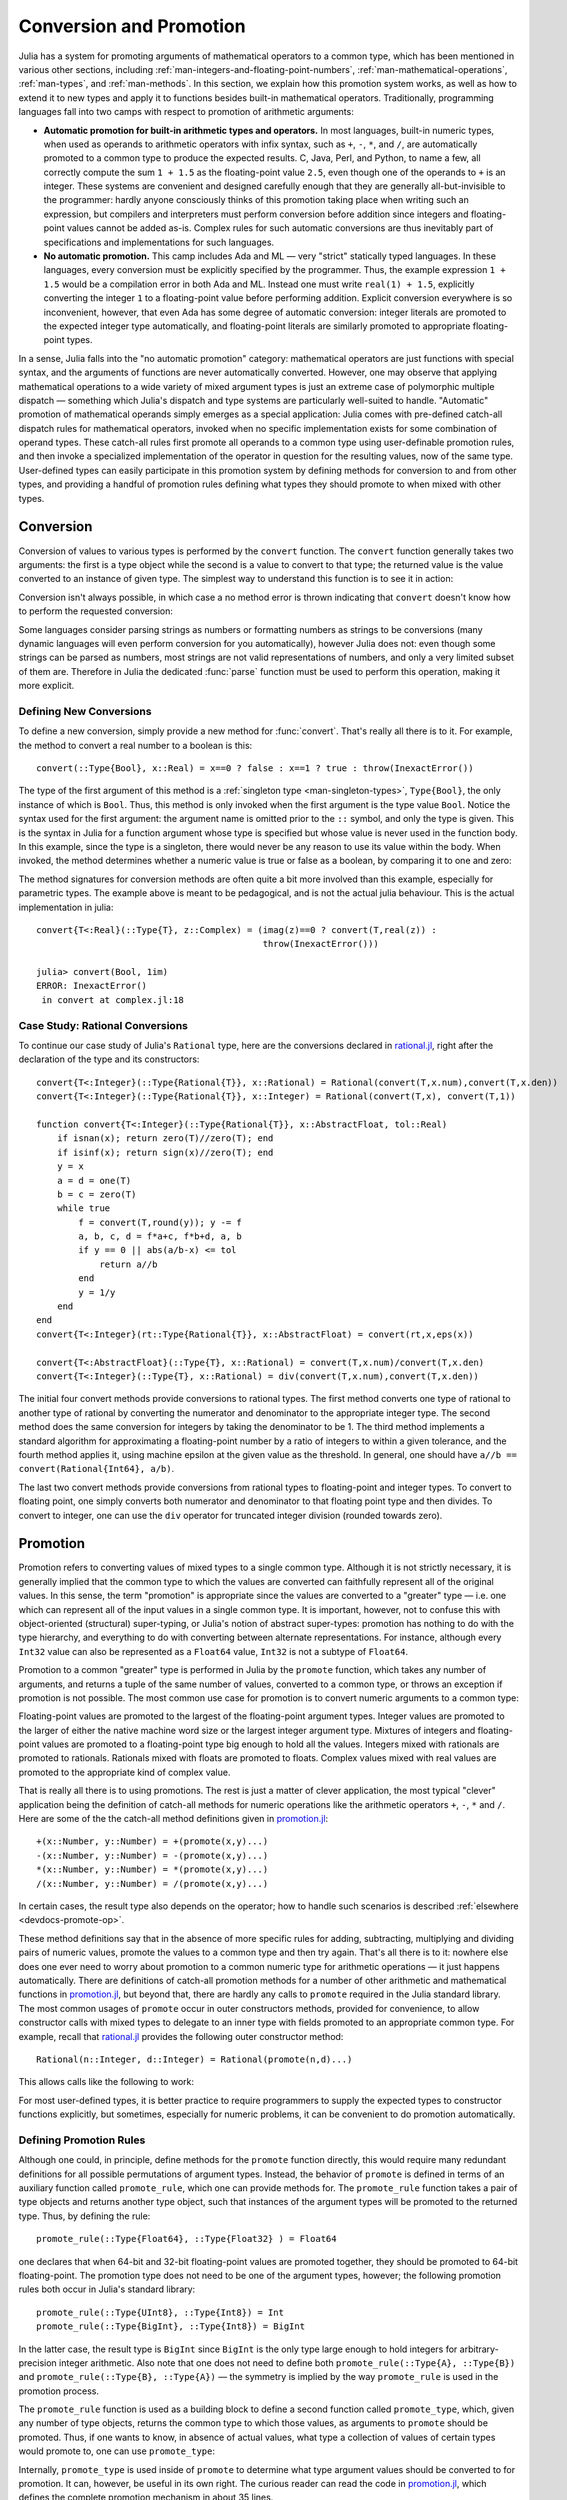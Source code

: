 .. _man-conversion-and-promotion:

**************************
 Conversion and Promotion
**************************

Julia has a system for promoting arguments of mathematical operators to
a common type, which has been mentioned in various other sections,
including :ref:`man-integers-and-floating-point-numbers`, :ref:`man-mathematical-operations`, :ref:`man-types`, and
:ref:`man-methods`. In this section, we explain how this promotion
system works, as well as how to extend it to new types and apply it to
functions besides built-in mathematical operators. Traditionally,
programming languages fall into two camps with respect to promotion of
arithmetic arguments:

-  **Automatic promotion for built-in arithmetic types and operators.**
   In most languages, built-in numeric types, when used as operands to
   arithmetic operators with infix syntax, such as ``+``, ``-``, ``*``,
   and ``/``, are automatically promoted to a common type to produce the
   expected results. C, Java, Perl, and Python, to name a few, all
   correctly compute the sum ``1 + 1.5`` as the floating-point value
   ``2.5``, even though one of the operands to ``+`` is an integer.
   These systems are convenient and designed carefully enough that they
   are generally all-but-invisible to the programmer: hardly anyone
   consciously thinks of this promotion taking place when writing such
   an expression, but compilers and interpreters must perform conversion
   before addition since integers and floating-point values cannot be
   added as-is. Complex rules for such automatic conversions are thus
   inevitably part of specifications and implementations for such
   languages.
-  **No automatic promotion.** This camp includes Ada and ML — very
   "strict" statically typed languages. In these languages, every
   conversion must be explicitly specified by the programmer. Thus, the
   example expression ``1 + 1.5`` would be a compilation error in both
   Ada and ML. Instead one must write ``real(1) + 1.5``, explicitly
   converting the integer ``1`` to a floating-point value before
   performing addition. Explicit conversion everywhere is so
   inconvenient, however, that even Ada has some degree of automatic
   conversion: integer literals are promoted to the expected integer
   type automatically, and floating-point literals are similarly
   promoted to appropriate floating-point types.

In a sense, Julia falls into the "no automatic promotion" category:
mathematical operators are just functions with special syntax, and the
arguments of functions are never automatically converted. However, one
may observe that applying mathematical operations to a wide variety of
mixed argument types is just an extreme case of polymorphic multiple
dispatch — something which Julia's dispatch and type systems are
particularly well-suited to handle. "Automatic" promotion of
mathematical operands simply emerges as a special application: Julia
comes with pre-defined catch-all dispatch rules for mathematical
operators, invoked when no specific implementation exists for some
combination of operand types. These catch-all rules first promote all
operands to a common type using user-definable promotion rules, and then
invoke a specialized implementation of the operator in question for the
resulting values, now of the same type. User-defined types can easily
participate in this promotion system by defining methods for conversion
to and from other types, and providing a handful of promotion rules
defining what types they should promote to when mixed with other types.

.. _man-conversion:

Conversion
----------

Conversion of values to various types is performed by the ``convert``
function. The ``convert`` function generally takes two arguments: the
first is a type object while the second is a value to convert to that
type; the returned value is the value converted to an instance of given
type. The simplest way to understand this function is to see it in
action:

.. doctest::

    julia> x = 12
    12

    julia> typeof(x)
    Int64

    julia> convert(UInt8, x)
    0x0c

    julia> typeof(ans)
    UInt8

    julia> convert(AbstractFloat, x)
    12.0

    julia> typeof(ans)
    Float64

Conversion isn't always possible, in which case a no method error is
thrown indicating that ``convert`` doesn't know how to perform the
requested conversion:

.. doctest::

    julia> convert(AbstractFloat, "foo")
    ERROR: MethodError: Cannot `convert` an object of type ASCIIString to an object of type AbstractFloat
    This may have arisen from a call to the constructor AbstractFloat(...),
    since type constructors fall back to convert methods.
    Closest candidates are:
      convert(::Type{AbstractFloat}, ::Bool)
      convert(::Type{AbstractFloat}, ::Int8)
      convert(::Type{AbstractFloat}, ::Int16)
      ...

Some languages consider parsing strings as numbers or formatting
numbers as strings to be conversions (many dynamic languages will even
perform conversion for you automatically), however Julia does not: even
though some strings can be parsed as numbers, most strings are not valid
representations of numbers, and only a very limited subset of them are.
Therefore in Julia the dedicated :func:`parse` function must be used
to perform this operation, making it more explicit.

Defining New Conversions
~~~~~~~~~~~~~~~~~~~~~~~~

To define a new conversion, simply provide a new method for :func:`convert`.
That's really all there is to it. For example, the method to convert a
real number to a boolean is this::

    convert(::Type{Bool}, x::Real) = x==0 ? false : x==1 ? true : throw(InexactError())

The type of the first argument of this method is a :ref:`singleton
type <man-singleton-types>`, ``Type{Bool}``, the only instance of
which is ``Bool``. Thus, this method is only invoked when the first
argument is the type value ``Bool``. Notice the syntax used for the first
argument: the argument name is omitted prior to the ``::`` symbol, and only
the type is given.  This is the syntax in Julia for a function argument whose type is
specified but whose value is never used in the function body.  In this example,
since the type is a singleton, there would never be any reason to use its value
within the body.
When invoked, the method determines
whether a numeric value is true or false as a boolean, by comparing it
to one and zero:

.. doctest::

    julia> convert(Bool, 1)
    true

    julia> convert(Bool, 0)
    false

    julia> convert(Bool, 1im)
    ERROR: InexactError()
     in convert at complex.jl:18

    julia> convert(Bool, 0im)
    false

The method signatures for conversion methods are often quite a bit more
involved than this example, especially for parametric types. The example
above is meant to be pedagogical, and is not the actual julia behaviour.
This is the actual implementation in julia::

    convert{T<:Real}(::Type{T}, z::Complex) = (imag(z)==0 ? convert(T,real(z)) :
                                               throw(InexactError()))

    julia> convert(Bool, 1im)
    ERROR: InexactError()
     in convert at complex.jl:18


Case Study: Rational Conversions
~~~~~~~~~~~~~~~~~~~~~~~~~~~~~~~~

To continue our case study of Julia's ``Rational`` type, here are the
conversions declared in
`rational.jl <https://github.com/JuliaLang/julia/blob/master/base/rational.jl>`_,
right after the declaration of the type and its constructors::

    convert{T<:Integer}(::Type{Rational{T}}, x::Rational) = Rational(convert(T,x.num),convert(T,x.den))
    convert{T<:Integer}(::Type{Rational{T}}, x::Integer) = Rational(convert(T,x), convert(T,1))

    function convert{T<:Integer}(::Type{Rational{T}}, x::AbstractFloat, tol::Real)
        if isnan(x); return zero(T)//zero(T); end
        if isinf(x); return sign(x)//zero(T); end
        y = x
        a = d = one(T)
        b = c = zero(T)
        while true
            f = convert(T,round(y)); y -= f
            a, b, c, d = f*a+c, f*b+d, a, b
            if y == 0 || abs(a/b-x) <= tol
                return a//b
            end
            y = 1/y
        end
    end
    convert{T<:Integer}(rt::Type{Rational{T}}, x::AbstractFloat) = convert(rt,x,eps(x))

    convert{T<:AbstractFloat}(::Type{T}, x::Rational) = convert(T,x.num)/convert(T,x.den)
    convert{T<:Integer}(::Type{T}, x::Rational) = div(convert(T,x.num),convert(T,x.den))

The initial four convert methods provide conversions to rational types.
The first method converts one type of rational to another type of
rational by converting the numerator and denominator to the appropriate
integer type. The second method does the same conversion for integers by
taking the denominator to be 1. The third method implements a standard
algorithm for approximating a floating-point number by a ratio of
integers to within a given tolerance, and the fourth method applies it,
using machine epsilon at the given value as the threshold. In general,
one should have ``a//b == convert(Rational{Int64}, a/b)``.

The last two convert methods provide conversions from rational types to
floating-point and integer types. To convert to floating point, one
simply converts both numerator and denominator to that floating point
type and then divides. To convert to integer, one can use the ``div``
operator for truncated integer division (rounded towards zero).

.. _man-promotion:

Promotion
---------

Promotion refers to converting values of mixed types to a single common
type. Although it is not strictly necessary, it is generally implied
that the common type to which the values are converted can faithfully
represent all of the original values. In this sense, the term
"promotion" is appropriate since the values are converted to a "greater"
type — i.e. one which can represent all of the input values in a single
common type. It is important, however, not to confuse this with
object-oriented (structural) super-typing, or Julia's notion of abstract
super-types: promotion has nothing to do with the type hierarchy, and
everything to do with converting between alternate representations. For
instance, although every ``Int32`` value can also be represented as a
``Float64`` value, ``Int32`` is not a subtype of ``Float64``.

Promotion to a common "greater" type is performed in Julia by the ``promote``
function, which takes any number of arguments, and returns a tuple of
the same number of values, converted to a common type, or throws an
exception if promotion is not possible. The most common use case for
promotion is to convert numeric arguments to a common type:

.. doctest::

    julia> promote(1, 2.5)
    (1.0,2.5)

    julia> promote(1, 2.5, 3)
    (1.0,2.5,3.0)

    julia> promote(2, 3//4)
    (2//1,3//4)

    julia> promote(1, 2.5, 3, 3//4)
    (1.0,2.5,3.0,0.75)

    julia> promote(1.5, im)
    (1.5 + 0.0im,0.0 + 1.0im)

    julia> promote(1 + 2im, 3//4)
    (1//1 + 2//1*im,3//4 + 0//1*im)

Floating-point values are promoted to the largest of the floating-point
argument types. Integer values are promoted to the larger of either the
native machine word size or the largest integer argument type.
Mixtures of integers and floating-point values are promoted to a
floating-point type big enough to hold all the values. Integers mixed
with rationals are promoted to rationals. Rationals mixed with floats
are promoted to floats. Complex values mixed with real values are
promoted to the appropriate kind of complex value.

That is really all there is to using promotions. The rest is just a
matter of clever application, the most typical "clever" application
being the definition of catch-all methods for numeric operations like
the arithmetic operators ``+``, ``-``, ``*`` and ``/``. Here are some of
the the catch-all method definitions given in
`promotion.jl <https://github.com/JuliaLang/julia/blob/master/base/promotion.jl>`_::

    +(x::Number, y::Number) = +(promote(x,y)...)
    -(x::Number, y::Number) = -(promote(x,y)...)
    *(x::Number, y::Number) = *(promote(x,y)...)
    /(x::Number, y::Number) = /(promote(x,y)...)

In certain cases, the result type also depends on the operator; how to
handle such scenarios is described :ref:`elsewhere <devdocs-promote-op>`.

These method definitions say that in the absence of more specific rules
for adding, subtracting, multiplying and dividing pairs of numeric
values, promote the values to a common type and then try again. That's
all there is to it: nowhere else does one ever need to worry about
promotion to a common numeric type for arithmetic operations — it just
happens automatically. There are definitions of catch-all promotion
methods for a number of other arithmetic and mathematical functions in
`promotion.jl <https://github.com/JuliaLang/julia/blob/master/base/promotion.jl>`_,
but beyond that, there are hardly any calls to ``promote`` required in
the Julia standard library. The most common usages of ``promote`` occur
in outer constructors methods, provided for convenience, to allow
constructor calls with mixed types to delegate to an inner type with
fields promoted to an appropriate common type. For example, recall that
`rational.jl <https://github.com/JuliaLang/julia/blob/master/base/rational.jl>`_
provides the following outer constructor method::

    Rational(n::Integer, d::Integer) = Rational(promote(n,d)...)

This allows calls like the following to work:

.. doctest::

    julia> Rational(Int8(15),Int32(-5))
    -3//1

    julia> typeof(ans)
    Rational{Int32}

For most user-defined types, it is better practice to require
programmers to supply the expected types to constructor functions
explicitly, but sometimes, especially for numeric problems, it can be
convenient to do promotion automatically.

.. _man-promotion-rules:

Defining Promotion Rules
~~~~~~~~~~~~~~~~~~~~~~~~

Although one could, in principle, define methods for the ``promote``
function directly, this would require many redundant definitions for all
possible permutations of argument types. Instead, the behavior of
``promote`` is defined in terms of an auxiliary function called
``promote_rule``, which one can provide methods for. The
``promote_rule`` function takes a pair of type objects and returns
another type object, such that instances of the argument types will be
promoted to the returned type. Thus, by defining the rule::

    promote_rule(::Type{Float64}, ::Type{Float32} ) = Float64

one declares that when 64-bit and 32-bit floating-point values are
promoted together, they should be promoted to 64-bit floating-point. The
promotion type does not need to be one of the argument types, however;
the following promotion rules both occur in Julia's standard library::

    promote_rule(::Type{UInt8}, ::Type{Int8}) = Int
    promote_rule(::Type{BigInt}, ::Type{Int8}) = BigInt

In the latter case, the result type is ``BigInt`` since ``BigInt`` is
the only type large enough to hold integers for arbitrary-precision
integer arithmetic.  Also note that one does not need to define both
``promote_rule(::Type{A}, ::Type{B})`` and
``promote_rule(::Type{B}, ::Type{A})`` — the symmetry is implied by
the way ``promote_rule`` is used in the promotion process.

The ``promote_rule`` function is used as a building block to define a
second function called ``promote_type``, which, given any number of type
objects, returns the common type to which those values, as arguments to
``promote`` should be promoted. Thus, if one wants to know, in absence
of actual values, what type a collection of values of certain types
would promote to, one can use ``promote_type``:

.. doctest::

    julia> promote_type(Int8, UInt16)
    Int64

Internally, ``promote_type`` is used inside of ``promote`` to determine
what type argument values should be converted to for promotion. It can,
however, be useful in its own right. The curious reader can read the
code in
`promotion.jl <https://github.com/JuliaLang/julia/blob/master/base/promotion.jl>`_,
which defines the complete promotion mechanism in about 35 lines.

Case Study: Rational Promotions
~~~~~~~~~~~~~~~~~~~~~~~~~~~~~~~

Finally, we finish off our ongoing case study of Julia's rational number
type, which makes relatively sophisticated use of the promotion
mechanism with the following promotion rules::

    promote_rule{T<:Integer}(::Type{Rational{T}}, ::Type{T}) = Rational{T}
    promote_rule{T<:Integer,S<:Integer}(::Type{Rational{T}}, ::Type{S}) = Rational{promote_type(T,S)}
    promote_rule{T<:Integer,S<:Integer}(::Type{Rational{T}}, ::Type{Rational{S}}) = Rational{promote_type(T,S)}
    promote_rule{T<:Integer,S<:AbstractFloat}(::Type{Rational{T}}, ::Type{S}) = promote_type(T,S)

The first rule asserts that promotion of a rational number with its own
numerator/denominator type, simply promotes to itself. The second rule
says that promoting a rational number with any other integer type
promotes to a rational type whose numerator/denominator type is the
result of promotion of its numerator/denominator type with the other
integer type. The third rule applies the same logic to two different
types of rational numbers, resulting in a rational of the promotion of
their respective numerator/denominator types. The fourth and final rule
dictates that promoting a rational with a float results in the same type
as promoting the numerator/denominator type with the float.

This small handful of promotion rules, together with the `conversion
methods discussed above <#case-study-rational-conversions>`_, are
sufficient to make rational numbers interoperate completely naturally
with all of Julia's other numeric types — integers, floating-point
numbers, and complex numbers. By providing appropriate conversion
methods and promotion rules in the same manner, any user-defined numeric
type can interoperate just as naturally with Julia's predefined
numerics.

